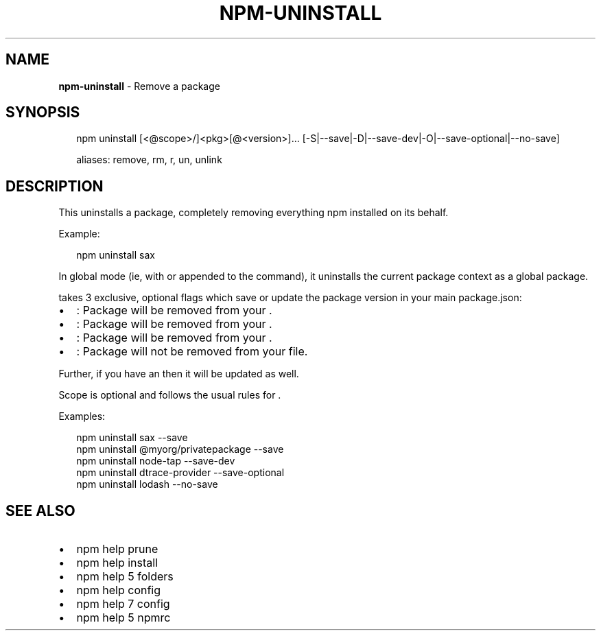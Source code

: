 .TH "NPM\-UNINSTALL" "1" "March 2018" "" ""
.SH "NAME"
\fBnpm-uninstall\fR \- Remove a package
.SH SYNOPSIS
.P
.RS 2
.nf
npm uninstall [<@scope>/]<pkg>[@<version>]\.\.\. [\-S|\-\-save|\-D|\-\-save\-dev|\-O|\-\-save\-optional|\-\-no\-save]

aliases: remove, rm, r, un, unlink
.fi
.RE
.SH DESCRIPTION
.P
This uninstalls a package, completely removing everything npm installed
on its behalf\.
.P
Example:
.P
.RS 2
.nf
npm uninstall sax
.fi
.RE
.P
In global mode (ie, with \fB\fP or \fB\fP appended to the command),
it uninstalls the current package context as a global package\.
.P
\fB\fP takes 3 exclusive, optional flags which save or update
the package version in your main package\.json:
.RS 0
.IP \(bu 2
\fB\fP: Package will be removed from your \fB\fP\|\.
.IP \(bu 2
\fB\fP: Package will be removed from your \fB\fP\|\.
.IP \(bu 2
\fB\fP: Package will be removed from your \fB\fP\|\.
.IP \(bu 2
\fB\fP: Package will not be removed from your \fB\fP file\.

.RE
.P
Further, if you have an \fB\fP then it will be updated as
well\.
.P
Scope is optional and follows the usual rules for \fB\fP\|\.
.P
Examples:
.P
.RS 2
.nf
npm uninstall sax \-\-save
npm uninstall @myorg/privatepackage \-\-save
npm uninstall node\-tap \-\-save\-dev
npm uninstall dtrace\-provider \-\-save\-optional
npm uninstall lodash \-\-no\-save
.fi
.RE
.SH SEE ALSO
.RS 0
.IP \(bu 2
npm help prune
.IP \(bu 2
npm help install
.IP \(bu 2
npm help 5 folders
.IP \(bu 2
npm help config
.IP \(bu 2
npm help 7 config
.IP \(bu 2
npm help 5 npmrc

.RE

